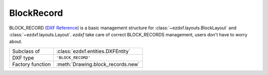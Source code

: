 BlockRecord
===========

.. module:: ezdxf.entities

BLOCK_RECORD (`DXF Reference`_) is a basic management structure for :class:`~ezdxf.layouts.BlockLayout` and
:class:`~ezdxf.layouts.Layout`. `ezdxf` take care of correct BLOCK_RECORDS management, users don't have to worry about.

======================== ==========================================
Subclass of              :class:`ezdxf.entities.DXFEntity`
DXF type                 ``'BLOCK_RECORD'``
Factory function         :meth:`Drawing.block_records.new`
======================== ==========================================



.. class:: BlockRecord

    .. attribute:: dxf.owner

        Handle to owner (:class:`~ezdxf.sections.table.Table`).

    .. attribute:: dxf.name

        Name of associated BLOCK.

    .. attribute:: dxf.layout

        Handle to associated :class:`~ezdxf.entities.layout.DXFLayout`, if paperspace layout or modelspace else ``0``

    .. attribute:: dxf.explode

        ``1`` for BLOCK references can be exploded else ``0``

    .. attribute:: dxf.scale

        ``1`` for BLOCK references can be scaled else ``0``

    .. attribute:: dxf.units

        BLOCK insert units

        === ===================
        0   Unitless
        1   Inches
        2   Feet
        3   Miles
        4   Millimeters
        5   Centimeters
        6   Meters
        7   Kilometers
        8   Microinches
        9   Mils
        10  Yards
        11  Angstroms
        12  Nanometers
        13  Microns
        14  Decimeters
        15  Decameters
        16  Hectometers
        17  Gigameters
        18  Astronomical units
        19  Light years
        20  Parsecs
        21  US Survey Feet
        22  US Survey Inch
        23  US Survey Yard
        24  US Survey Mile
        === ===================

.. _DXF Reference: http://help.autodesk.com/view/OARX/2018/ENU/?guid=GUID-A1FD1934-7EF5-4D35-A4B0-F8AE54A9A20A